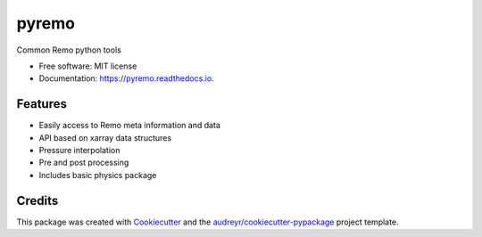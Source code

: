======
pyremo
======

.. image:: https://github.com/remo-rcm/pyremo/actions/workflows/ci.yaml/badge.svg
    :target: https://github.com/remo-rcm/pyremo/actions/workflows/ci.yaml

.. image:: https://img.shields.io/pypi/v/pyremo.svg
        :target: https://pypi.python.org/pypi/pyremo

.. image:: https://travis-ci.com/remo-rcm/pyremo.svg?branch=master
    :target: https://travis-ci.com/remo-rcm/pyremo

.. image:: https://coveralls.io/repos/github/remo-rcm/pyremo/badge.svg?branch=master
        :target: https://coveralls.io/github/remo-rcm/pyremo?branch=master

.. image:: https://readthedocs.org/projects/pyremo/badge/?version=latest
        :target: https://pyremo.readthedocs.io/en/latest/?badge=latest
        :alt: Documentation Status

.. image:: https://www.codefactor.io/repository/github/remo-rcm/pyremo/badge
   :target: https://www.codefactor.io/repository/github/remo-rcm/pyremo
   :alt: CodeFactor



Common Remo python tools

* Free software: MIT license
* Documentation: https://pyremo.readthedocs.io.


Features
--------

* Easily access to Remo meta information and data
* API based on xarray data structures
* Pressure interpolation
* Pre and post processing
* Includes basic physics package

Credits
-------

This package was created with Cookiecutter_ and the `audreyr/cookiecutter-pypackage`_ project template.

.. _Cookiecutter: https://github.com/audreyr/cookiecutter
.. _`audreyr/cookiecutter-pypackage`: https://github.com/audreyr/cookiecutter-pypackage
